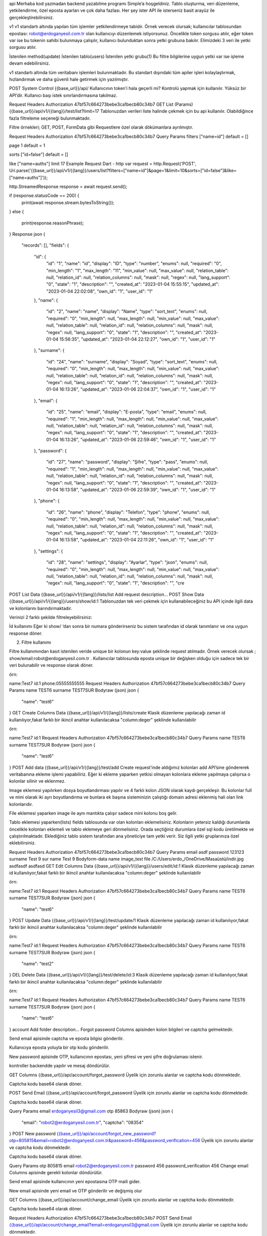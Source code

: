 api
Merhaba kod yazmadan backend yazabilme programı Simple’a hoşgeldiniz. Tablo oluşturma, veri düzenleme, yetkilendirme, özel eposta ayarları ve çok daha fazlası. Her şey ister API ile isterseniz basit arayüz ile gerçekleştirebilirsiniz.

v1
v1 standartı altında yapılan tüm işlemler yetkilendirmeye tabidir. Örnek verecek olursak; kullanıcılar tablosundan epostası: robot@erdoganyesil.com.tr olan kullanıcıyı düzenlemek istiyorsunuz. Öncelikle token sorgusu atılır, eğer token var ise bu tokenin sahibi bulunmaya çalışılır, kullanıcı bulunduktan sonra yetki grubuna bakılır. Elimizdeki 3 veri ile yetki sorgusu atılır.

İstenilen method(update)
İstenilen tablo(users)
İstenilen yetki grubu(1)
Bu filtre bilgilerine uygun yetki var ise işleme devam edebilirsiniz.

v1 standartı altında tüm veritabanı işlemleri bulunmaktadır. Bu standart dışındaki tüm apiler işleri kolaylaştırmak, hızlandırmak ve daha güvenli hale getirmek için yazılmıştır.

POST
System Control
{{base_url}}/api/
Kullanıcının token’i hala geçerli mi? Kontrolü yapmak için kullanılır. Yüksüz bir API’dir. Kullanıcı başı istek sınırlandırmasına takılmaz.

Request Headers
Authorization
47bf57c664273bebe3ca1becb80c34b7
GET
List (Params)
{{base_url}}/api/v1/{{lang}}/test/list?limit=17
Tablonuzdan verileri liste halinde çekmek için bu api kullanılır. Olabildiğince fazla filtreleme seçeneği bulunmaktadır.

Filtre örnekleri; GET, POST, FormData gibi Requestlere özel olarak dökümanlara ayrılmıştır.

Request Headers
Authorization
47bf57c664273bebe3ca1becb80c34b7
Query Params
filters
["name=id"]
default = []

page
1
default = 1

sorts
["id=false"]
default = []

like
["name=auths"]
limit
17
Example
Request
Dart - http
var request = http.Request('POST', Uri.parse('{{base_url}}/api/v1/{{lang}}/users/list?filters=["name=id"]&page=1&limit=10&sorts=["id=false"]&like=["name=auths"]'));


http.StreamedResponse response = await request.send();

if (response.statusCode == 200) {
  print(await response.stream.bytesToString());
}
else {
  print(response.reasonPhrase);
}
Response
json
{
    "records": [],
    "fields": {
        "id": {
            "id": "1",
            "name": "id",
            "display": "ID",
            "type": "number",
            "enums": null,
            "required": "0",
            "min_length": "1",
            "max_length": "11",
            "min_value": null,
            "max_value": null,
            "relation_table": null,
            "relation_id": null,
            "relation_columns": null,
            "mask": null,
            "regex": null,
            "lang_support": "0",
            "state": "1",
            "description": "",
            "created_at": "2023-01-04 15:55:15",
            "updated_at": "2023-01-04 22:02:08",
            "own_id": "1",
            "user_id": "1"
        },
        "name": {
            "id": "2",
            "name": "name",
            "display": "Name",
            "type": "sort_text",
            "enums": null,
            "required": "0",
            "min_length": null,
            "max_length": null,
            "min_value": null,
            "max_value": null,
            "relation_table": null,
            "relation_id": null,
            "relation_columns": null,
            "mask": null,
            "regex": null,
            "lang_support": "0",
            "state": "1",
            "description": "",
            "created_at": "2023-01-04 15:56:35",
            "updated_at": "2023-01-04 22:12:27",
            "own_id": "1",
            "user_id": "1"
        },
        "surname": {
            "id": "24",
            "name": "surname",
            "display": "Soyad",
            "type": "sort_text",
            "enums": null,
            "required": "0",
            "min_length": null,
            "max_length": null,
            "min_value": null,
            "max_value": null,
            "relation_table": null,
            "relation_id": null,
            "relation_columns": null,
            "mask": null,
            "regex": null,
            "lang_support": "0",
            "state": "1",
            "description": "",
            "created_at": "2023-01-04 16:13:26",
            "updated_at": "2023-01-06 22:04:37",
            "own_id": "1",
            "user_id": "1"
        },
        "email": {
            "id": "25",
            "name": "email",
            "display": "E-posta",
            "type": "email",
            "enums": null,
            "required": "1",
            "min_length": null,
            "max_length": null,
            "min_value": null,
            "max_value": null,
            "relation_table": null,
            "relation_id": null,
            "relation_columns": null,
            "mask": null,
            "regex": null,
            "lang_support": "0",
            "state": "1",
            "description": "",
            "created_at": "2023-01-04 16:13:26",
            "updated_at": "2023-01-06 22:59:46",
            "own_id": "1",
            "user_id": "1"
        },
        "password": {
            "id": "27",
            "name": "password",
            "display": "Şifre",
            "type": "pass",
            "enums": null,
            "required": "1",
            "min_length": null,
            "max_length": null,
            "min_value": null,
            "max_value": null,
            "relation_table": null,
            "relation_id": null,
            "relation_columns": null,
            "mask": null,
            "regex": null,
            "lang_support": "0",
            "state": "1",
            "description": "",
            "created_at": "2023-01-04 16:13:58",
            "updated_at": "2023-01-06 22:59:39",
            "own_id": "1",
            "user_id": "1"
        },
        "phone": {
            "id": "26",
            "name": "phone",
            "display": "Telefon",
            "type": "phone",
            "enums": null,
            "required": "0",
            "min_length": null,
            "max_length": null,
            "min_value": null,
            "max_value": null,
            "relation_table": null,
            "relation_id": null,
            "relation_columns": null,
            "mask": null,
            "regex": null,
            "lang_support": "0",
            "state": "1",
            "description": "",
            "created_at": "2023-01-04 16:13:58",
            "updated_at": "2023-01-04 22:11:26",
            "own_id": "1",
            "user_id": "1"
        },
        "settings": {
            "id": "28",
            "name": "settings",
            "display": "Ayarlar",
            "type": "json",
            "enums": null,
            "required": "0",
            "min_length": null,
            "max_length": null,
            "min_value": null,
            "max_value": null,
            "relation_table": null,
            "relation_id": null,
            "relation_columns": null,
            "mask": null,
            "regex": null,
            "lang_support": "0",
            "state": "1",
            "description": "",
            "cre
POST
List Data
{{base_url}}/api/v1/{{lang}}/lists/list
Add request description…
POST
Show Data
{{base_url}}/api/v1/{{lang}}/users/show/id:1
Tablonuzdan tek veri çekmek için kullanabileceğiniz bu API içinde ilgili data ve kolonlarını barındırmaktadır.

Verinizi 2 farklı şekilde filtreleyebilirsiniz:

İd kullanımı
Eğer ki show/ ‘dan sonra bir numara gönderirseniz bu sistem tarafından id olarak tanımlanır ve ona uygun response döner.

2. Filtre kullanımı

Filtre kullanımından kasıt istenilen veride unique bir kolonun key:value şeklinde request atılmadır. Örnek verecek olursak ; show/email:robot@erdoganyesil.com.tr . Kullanıcılar tablosunda eposta unique bir değişken olduğu için sadece tek bir veri bulunabilir ve response olarak döner.

örn:

name:Test7
id:1
phone:05555555555
Request Headers
Authorization
47bf57c664273bebe3ca1becb80c34b7
Query Params
name
TEST6
surname
TEST7SUR
Bodyraw (json)
json
{
  "name": "test6"
}
GET
Create Columns Data
{{base_url}}/api/v1/{{lang}}/lists/create
Klasik düzenleme yapılacağı zaman id kullanılıyor,fakat farklı bir ikincil anahtar kullanılacaksa "column:deger" şeklinde kullanılabilir

örn:

name:Test7
id:1
Request Headers
Authorization
47bf57c664273bebe3ca1becb80c34b7
Query Params
name
TEST6
surname
TEST7SUR
Bodyraw (json)
json
{
  "name": "test6"
}
POST
Add data
{{base_url}}/api/v1/{{lang}}/test/add
Create request’inde aldığımız kolonları add API’sine göndererek veritabanına ekleme işlemi yapabiliriz. Eğer ki ekleme yaparken yetkisi olmayan kolonlara ekleme yapılmaya çalışırsa o kolonlar silinir ve eklenmez.

Image eklemesi yapılırken dosya boyutlandırması yapılır ve 4 farklı kolon JSON olarak kaydı gerçekleşir. Bu kolonlar full ve mini olarak iki ayrı boyutlandırma ve bunlara ek başına sisteminizin çalıştığı domain adresi eklenmiş hali olan link kolonlarıdır.

File eklemesi yaparken image ile aynı mantıkta çalışır sadece mini kolonu boş gelir.

Tablo eklemesi yaparken(lists) fields tablosunda var olan kolonları eklemelisiniz. Kolonların yetersiz kaldığı durumlarda öncelikle kolonları eklemeli ve tablo eklemeye geri dönmelisiniz. Orada seçtiğiniz durumlara özel sql kodu üretilmekte ve çalıştırılmaktadır. Eklediğiniz tablo sistem tarafından ana yöneticiye tam yetki verir. Siz ilgili yetki gruplarınıza özel eklebilirsiniz.

Request Headers
Authorization
47bf57c664273bebe3ca1becb80c34b7
Query Params
email
asdf
password
123123
surname
Test 9 sur
name
Test 9
Bodyform-data
name
image_test
file
/C:/Users/erdo_/OneDrive/Masaüstü/indir.jpg
asdfasdf
asdfasd
GET
Edit Columns Data
{{base_url}}/api/v1/{{lang}}/users/edit/id:1
Klasik düzenleme yapılacağı zaman id kullanılıyor,fakat farklı bir ikincil anahtar kullanılacaksa "column:deger" şeklinde kullanılabilir

örn:

name:Test7
id:1
Request Headers
Authorization
47bf57c664273bebe3ca1becb80c34b7
Query Params
name
TEST6
surname
TEST7SUR
Bodyraw (json)
json
{
  "name": "test6"
}
POST
Update Data
{{base_url}}/api/v1/{{lang}}/test/update/1
Klasik düzenleme yapılacağı zaman id kullanılıyor,fakat farklı bir ikincil anahtar kullanılacaksa "column:deger" şeklinde kullanılabilir

örn:

name:Test7
id:1
Request Headers
Authorization
47bf57c664273bebe3ca1becb80c34b7
Query Params
name
TEST6
surname
TEST7SUR
Bodyraw (json)
json
{
  "name": "test2"
}
DEL
Delete Data
{{base_url}}/api/v1/{{lang}}/test/delete/id:3
Klasik düzenleme yapılacağı zaman id kullanılıyor,fakat farklı bir ikincil anahtar kullanılacaksa "column:deger" şeklinde kullanılabilir

örn:

name:Test7
id:1
Request Headers
Authorization
47bf57c664273bebe3ca1becb80c34b7
Query Params
name
TEST6
surname
TEST7SUR
Bodyraw (json)
json
{
  "name": "test6"
}
account
Add folder description…
Forgot password
Columns apisinden kolon bilgileri ve captcha gelmektedir.

Send email apisinde captcha ve eposta bilgisi gönderilir.

Kullanıcıya eposta yoluyla bir otp kodu gönderilir.

New password apisinde OTP, kullanıcının epostası, yeni şifresi ve yeni şifre doğrulaması istenir.

kontroller backendde yapılır ve mesaj döndürülür.

GET
Columns
{{base_url}}/api/account/forgot_password
Üyelik için zorunlu alanlar ve captcha kodu dönmektedir.

Captcha kodu base64 olarak döner.

POST
Send Email
{{base_url}}/api/account/forgot_password
Üyelik için zorunlu alanlar ve captcha kodu dönmektedir.

Captcha kodu base64 olarak döner.

Query Params
email
erdoganyesil3@gmail.com
otp
85863
Bodyraw (json)
json
{
  "email": "robot2@erdoganyesil.com.tr",
  "captcha": "08354"
}
POST
New password
{{base_url}}/api/account/forgot_new_password?otp=805815&email=robot2@erdoganyesil.com.tr&password=456&password_verification=456
Üyelik için zorunlu alanlar ve captcha kodu dönmektedir.

Captcha kodu base64 olarak döner.

Query Params
otp
805815
email
robot2@erdoganyesil.com.tr
password
456
password_verification
456
Change email
Columns apisinde gerekli kolonlar döndürülür.

Send email apisinde kullanıcının yeni epostasına OTP maili gider.

New email apisinde yeni email ve OTP gönderilir ve değişmiş olur

GET
Columns
{{base_url}}/api/account/change_email
Üyelik için zorunlu alanlar ve captcha kodu dönmektedir.

Captcha kodu base64 olarak döner.

Request Headers
Authorization
47bf57c664273bebe3ca1becb80c34b7
POST
Send Email
{{base_url}}/api/account/change_email?email=erdoganyesil3@gmail.com
Üyelik için zorunlu alanlar ve captcha kodu dönmektedir.

Captcha kodu base64 olarak döner.

Request Headers
Authorization
47bf57c664273bebe3ca1becb80c34b7
Query Params
email
erdoganyesil3@gmail.com
otp
85863
Bodyraw (json)
json
{
  "email": "robot2@erdoganyesil.com.tr",
  "captcha": "08354"
}
POST
New email
{{base_url}}/api/account/change_new_email
Üyelik için zorunlu alanlar ve captcha kodu dönmektedir.

Captcha kodu base64 olarak döner.

Query Params
otp
805815
email
robot2@erdoganyesil.com.tr
password
456
password_verification
456
POST
Login
{{base_url}}/api/account/login
GET isteği dışındaki tüm istekleri destekler.

Güvenlik önlemlerinden dolayı get isteği kapatılmıştır.

Query Params
email
asdf@asd.asd
password
asdf
Bodyraw (json)
json
{
  "email": "robot@erdoganyesil.com.tr",
  "password": "RobotKullanıcı"
}
Example
Login (Get methodu)
Request
Dart - http
var request = http.Request('GET', Uri.parse('{{base_url}}/api/account/login?email=asdf@asd.asd&password=asdf'));
 
 
http.StreamedResponse response = await request.send();
 
if (response.statusCode == 200) {
  print(await response.stream.bytesToString());
}
else {
  print(response.reasonPhrase);
}
View more
Response
json
 
POST
Register
{{base_url}}/api/account/register?name=Erdoğan&surname=Yeşil&email=erdoganyesil3@gmail.com
Add request description…
Query Params
name
Erdoğan
surname
Yeşil
email
erdoganyesil3@gmail.com
GET
Register Columns
{{base_url}}/api/account/register
Üyelik için zorunlu alanlar ve captcha kodu dönmektedir.

Captcha kodu base64 olarak döner.
